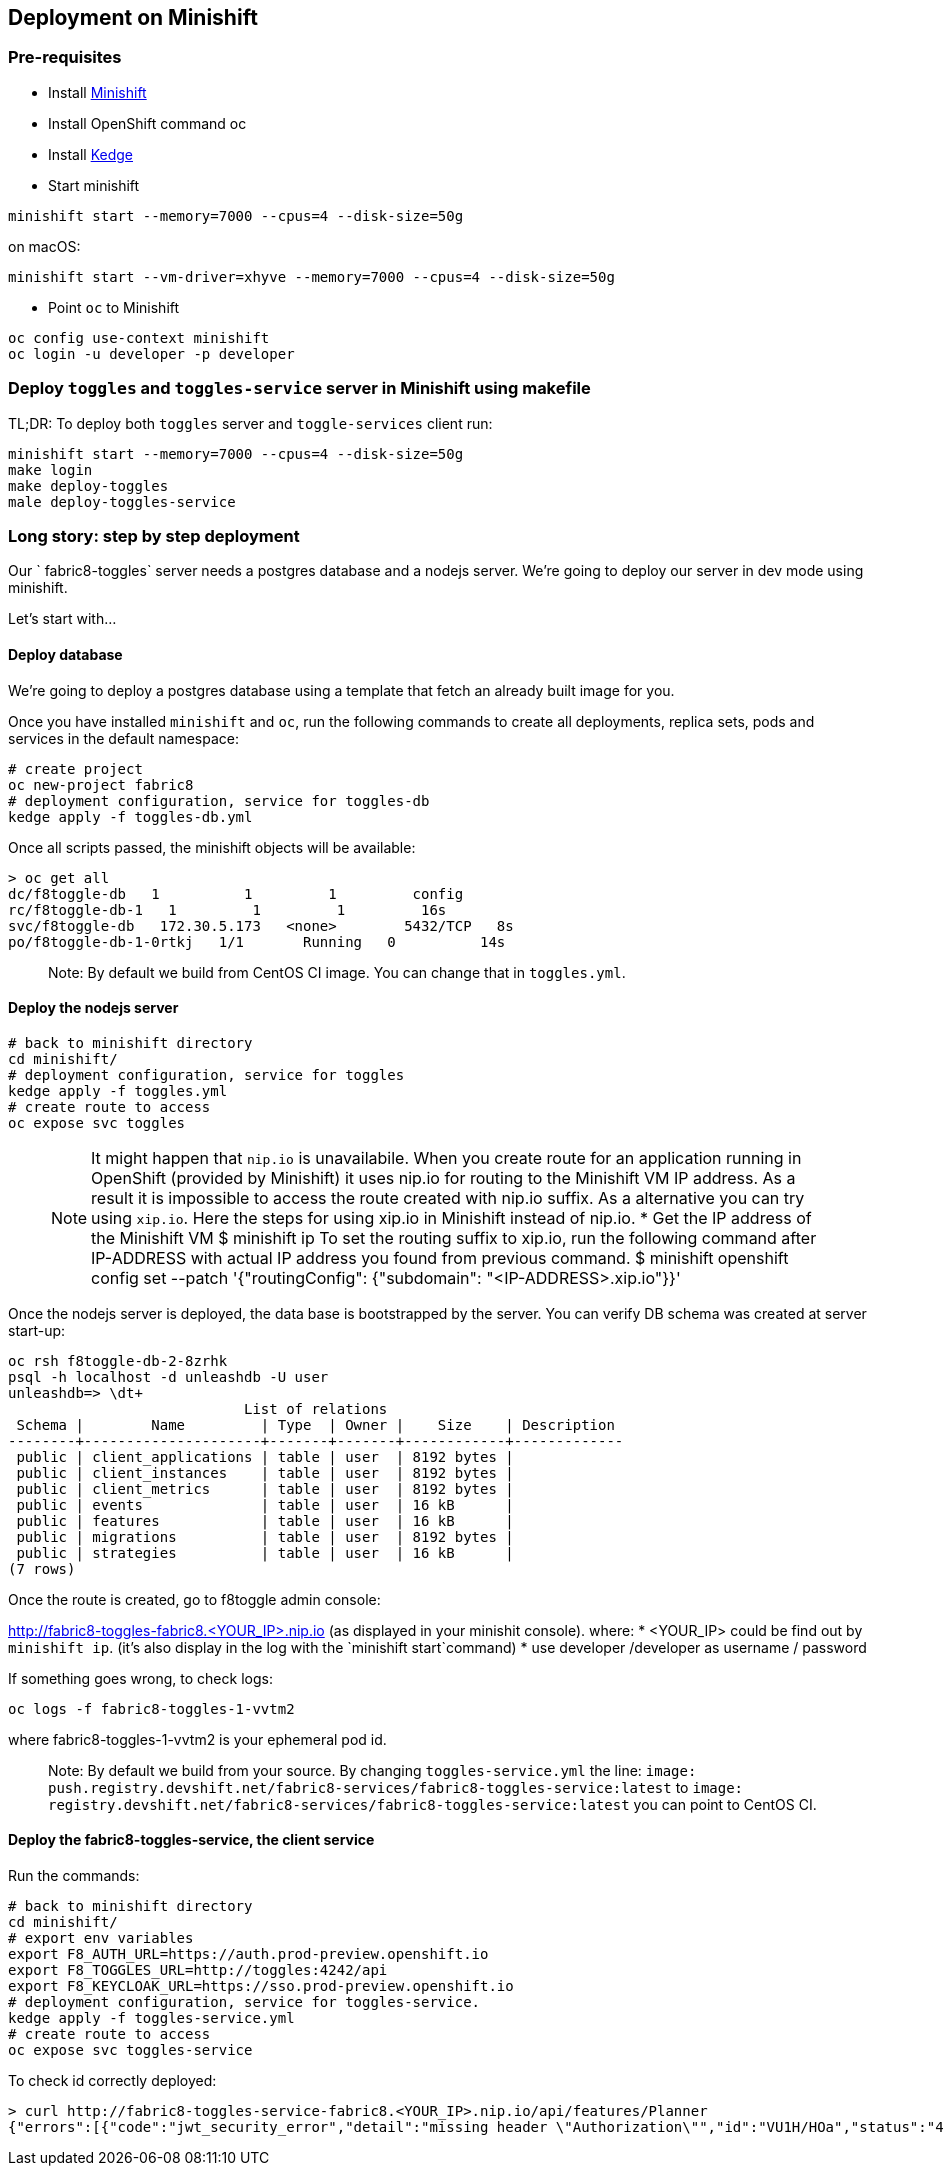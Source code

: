 == Deployment on Minishift

=== Pre-requisites
* Install https://docs.openshift.org/latest/minishift/getting-started/installing.html[Minishift]
* Install OpenShift command oc
* Install https://github.com/kedgeproject/kedge/blob/master/docs/installation.md[Kedge]
* Start minishift
```
minishift start --memory=7000 --cpus=4 --disk-size=50g
```
on macOS:
```
minishift start --vm-driver=xhyve --memory=7000 --cpus=4 --disk-size=50g
```
* Point `oc` to Minishift
```
oc config use-context minishift
oc login -u developer -p developer
```

=== Deploy `toggles` and `toggles-service` server in Minishift using makefile

TL;DR: To deploy both `toggles` server and `toggle-services` client run:

```
minishift start --memory=7000 --cpus=4 --disk-size=50g
make login
make deploy-toggles
male deploy-toggles-service
```

=== Long story: step by step deployment

Our ` fabric8-toggles` server needs a postgres database and a nodejs server.
We're going to deploy our server in dev mode using minishift.

Let's start with...

==== Deploy database

We're going to deploy  a postgres database using a template that fetch an already built image for you.

Once you have installed `minishift` and `oc`, run the following commands to create all deployments, replica sets, pods and services in the default namespace:
```
# create project
oc new-project fabric8
# deployment configuration, service for toggles-db
kedge apply -f toggles-db.yml
```

Once all scripts passed, the minishift objects will be available:
```
> oc get all
dc/f8toggle-db   1          1         1         config
rc/f8toggle-db-1   1         1         1         16s
svc/f8toggle-db   172.30.5.173   <none>        5432/TCP   8s
po/f8toggle-db-1-0rtkj   1/1       Running   0          14s
```

> Note: By default we build from CentOS CI image. You can change that in `toggles.yml`.

==== Deploy the nodejs server

```
# back to minishift directory
cd minishift/
# deployment configuration, service for toggles
kedge apply -f toggles.yml
# create route to access
oc expose svc toggles
```

> NOTE: It might happen that `nip.io` is unavailabile. When you create route for an application
running in OpenShift (provided by Minishift) it uses nip.io for routing to the Minishift VM IP
address. As a result it is impossible to access the route created with nip.io suffix.
As a alternative you can try using `xip.io`. Here the steps for using xip.io in Minishift
instead of nip.io.
* Get the IP address of the Minishift VM
$ minishift ip
To set the routing suffix to xip.io, run the following command after IP-ADDRESS with actual IP address you found from previous command.
$ minishift openshift config set --patch '{"routingConfig": {"subdomain": "<IP-ADDRESS>.xip.io"}}'

Once the nodejs server is deployed, the data base is bootstrapped by the server.
You can verify DB schema was created at server start-up:

```
oc rsh f8toggle-db-2-8zrhk
psql -h localhost -d unleashdb -U user
unleashdb=> \dt+
                            List of relations
 Schema |        Name         | Type  | Owner |    Size    | Description
--------+---------------------+-------+-------+------------+-------------
 public | client_applications | table | user  | 8192 bytes |
 public | client_instances    | table | user  | 8192 bytes |
 public | client_metrics      | table | user  | 8192 bytes |
 public | events              | table | user  | 16 kB      |
 public | features            | table | user  | 16 kB      |
 public | migrations          | table | user  | 8192 bytes |
 public | strategies          | table | user  | 16 kB      |
(7 rows)
```

Once the route is created, go to f8toggle admin console:

http://fabric8-toggles-fabric8.<YOUR_IP>.nip.io (as displayed in your minishit console).
where:
* <YOUR_IP> could be find out by `minishift ip`. (it's also display in the log with the `minishift start`command)
* use developer /developer as username / password

If something goes wrong, to check logs:
```
oc logs -f fabric8-toggles-1-vvtm2
```
where fabric8-toggles-1-vvtm2 is your ephemeral pod id.

> Note: By default we build from your source.
By changing `toggles-service.yml` the line: `image: push.registry.devshift.net/fabric8-services/fabric8-toggles-service:latest`
to `image: registry.devshift.net/fabric8-services/fabric8-toggles-service:latest` you can point to CentOS CI.

==== Deploy the fabric8-toggles-service, the client service

Run the commands:
```
# back to minishift directory
cd minishift/
# export env variables
export F8_AUTH_URL=https://auth.prod-preview.openshift.io
export F8_TOGGLES_URL=http://toggles:4242/api
export F8_KEYCLOAK_URL=https://sso.prod-preview.openshift.io
# deployment configuration, service for toggles-service.
kedge apply -f toggles-service.yml
# create route to access
oc expose svc toggles-service
```

To check id correctly deployed:
```
> curl http://fabric8-toggles-service-fabric8.<YOUR_IP>.nip.io/api/features/Planner
{"errors":[{"code":"jwt_security_error","detail":"missing header \"Authorization\"","id":"VU1H/HOa","status":"401","title":"Unauthorized"}]}
```
